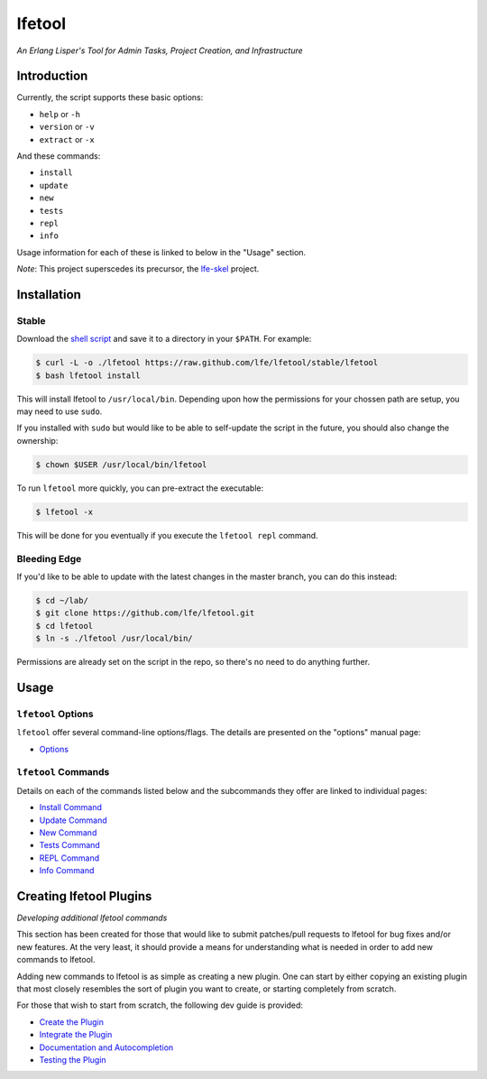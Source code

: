 #######
lfetool
#######

.. image:: resources/images/logo-small.png

*An Erlang Lisper's Tool for Admin Tasks, Project Creation, and Infrastructure*


Introduction
============

Currently, the script supports these basic options:

* ``help`` or ``-h``
* ``version`` or ``-v``
* ``extract`` or ``-x``

And these commands:

* ``install``
* ``update``
* ``new``
* ``tests``
* ``repl``
* ``info``

Usage information for each of these is linked to below in the "Usage" section.

*Note*: This project superscedes its precursor, the `lfe-skel`_ project.


Installation
============


Stable
------

Download the `shell script`_ and save it to a directory in your ``$PATH``. For
example:

.. code:: bash

    $ curl -L -o ./lfetool https://raw.github.com/lfe/lfetool/stable/lfetool
    $ bash lfetool install

This will install lfetool to ``/usr/local/bin``. Depending upon how the
permissions for your chossen path are setup, you may need to use ``sudo``.

If you installed with ``sudo`` but would like to be able to self-update the
script in the future, you should also change the ownership:

.. code:: bash

    $ chown $USER /usr/local/bin/lfetool

To run ``lfetool`` more quickly, you can pre-extract the executable:

.. code:: bash

    $ lfetool -x
    
This will be done for you eventually if you execute the ``lfetool repl`` command.


Bleeding Edge
-------------

If you'd like to be able to update with the latest changes in the master branch,
you can do this instead:

.. code:: bash

    $ cd ~/lab/
    $ git clone https://github.com/lfe/lfetool.git
    $ cd lfetool
    $ ln -s ./lfetool /usr/local/bin/

Permissions are already set on the script in the repo, so there's no need to do
anything further.


Usage
=====


``lfetool`` Options
-------------------

``lfetool`` offer several command-line options/flags. The details are presented
on the "options" manual page:

* `Options`_


``lfetool`` Commands
--------------------

Details on each of the commands listed below and the subcommands they offer
are linked to individual pages:

* `Install Command`_
* `Update Command`_
* `New Command`_
* `Tests Command`_
* `REPL Command`_
* `Info Command`_


Creating lfetool Plugins
========================

*Developing additional lfetool commands*

This section has been created for those that would like to submit patches/pull
requests to lfetool for bug fixes and/or new features. At the very least, it
should provide a means for understanding what is needed in order to add new
commands to lfetool.

Adding new commands to lfetool is as simple as creating a new plugin. One can
start by either copying an existing plugin that most closely resembles the sort
of plugin you want to create, or starting completely from scratch.

For those that wish to start from scratch, the following dev guide is
provided:

* `Create the Plugin`_
* `Integrate the Plugin`_
* `Documentation and Autocompletion`_
* `Testing the Plugin`_


.. Links
.. -----
.. _LFE rebar: hhttps://github.com/oubiwann/lfe-sample-rebar-plugin
.. _lfe-skel: https://github.com/lfe/skeleton-project
.. _shell script: https://raw.github.com/lfe/lfetool/master/lfetool
.. _exemplar: https://github.com/lfe/exemplar
.. _Twitter Bootstrap: http://getbootstrap.com/
.. _rebar: https://github.com/rebar/rebar
.. _erlang.mk: https://github.com/extend/erlang.mk
.. _relx: https://github.com/erlware/relx
.. _Create the Plugin: doc/dev-guide/01-create.rst
.. _Integrate the Plugin: doc/dev-guide/02-integrate.rst
.. _Documentation and Autocompletion: doc/dev-guide/03-docs.rst
.. _Testing the Plugin: doc/dev-guide/04-tests.rst
.. _Install Command: doc/manual/install.rst
.. _Options: doc/manual/options.rst
.. _Update Command: doc/manual/update.rst
.. _New Command: doc/manual/new.rst
.. _Tests Command: doc/manual/tests.rst
.. _REPL Command: doc/manual/repl.rst
.. _Info Command: doc/manual/info.rst

